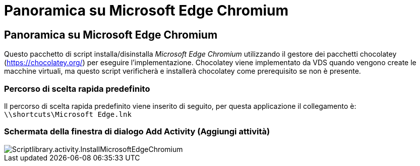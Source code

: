 = Panoramica su Microsoft Edge Chromium
:allow-uri-read: 




== Panoramica su Microsoft Edge Chromium

Questo pacchetto di script installa/disinstalla _Microsoft Edge Chromium_ utilizzando il gestore dei pacchetti chocolatey (https://chocolatey.org/[]) per eseguire l'implementazione. Chocolatey viene implementato da VDS quando vengono create le macchine virtuali, ma questo script verificherà e installerà chocolatey come prerequisito se non è presente.



=== Percorso di scelta rapida predefinito

Il percorso di scelta rapida predefinito viene inserito di seguito, per questa applicazione il collegamento è: `\\shortcuts\Microsoft Edge.lnk`



=== Schermata della finestra di dialogo Add Activity (Aggiungi attività)

image::scriptlibrary.activity.InstallMicrosoftEdgeChromium.png[Scriptlibrary.activity.InstallMicrosoftEdgeChromium]
